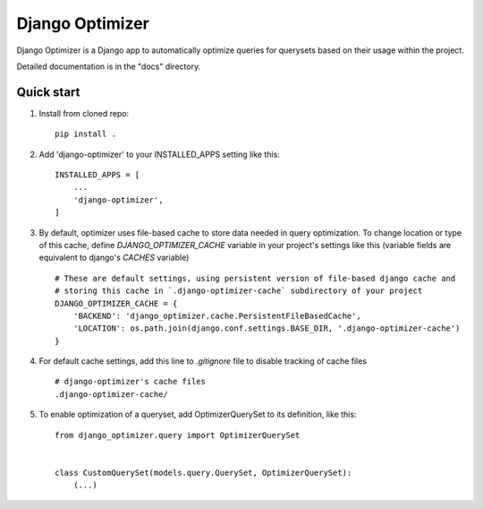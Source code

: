 ================
Django Optimizer
================

Django Optimizer is a Django app to automatically optimize queries for querysets based on their usage within the project.

Detailed documentation is in the "docs" directory.

Quick start
-----------

1. Install from cloned repo::

    pip install . 

2. Add 'django-optimizer' to your INSTALLED_APPS setting like this::

    INSTALLED_APPS = [
        ...
        'django-optimizer',
    ]

3. By default, optimizer uses file-based cache to store data needed in query optimization. To change location or type of this cache, define `DJANGO_OPTIMIZER_CACHE` variable in your project's settings like this (variable fields are equivalent to django's `CACHES` variable) ::

    # These are default settings, using persistent version of file-based django cache and
    # storing this cache in `.django-optimizer-cache` subdirectory of your project
    DJANGO_OPTIMIZER_CACHE = {
        'BACKEND': 'django_optimizer.cache.PersistentFileBasedCache',
        'LOCATION': os.path.join(django.conf.settings.BASE_DIR, '.django-optimizer-cache')
    }

4. For default cache settings, add this line to `.gitignore` file to disable tracking of cache files ::

    # django-optimizer's cache files
    .django-optimizer-cache/

5. To enable optimization of a queryset, add OptimizerQuerySet to its definition, like this::

    from django_optimizer.query import OptimizerQuerySet


    class CustomQuerySet(models.query.QuerySet, OptimizerQuerySet):
        (...)



